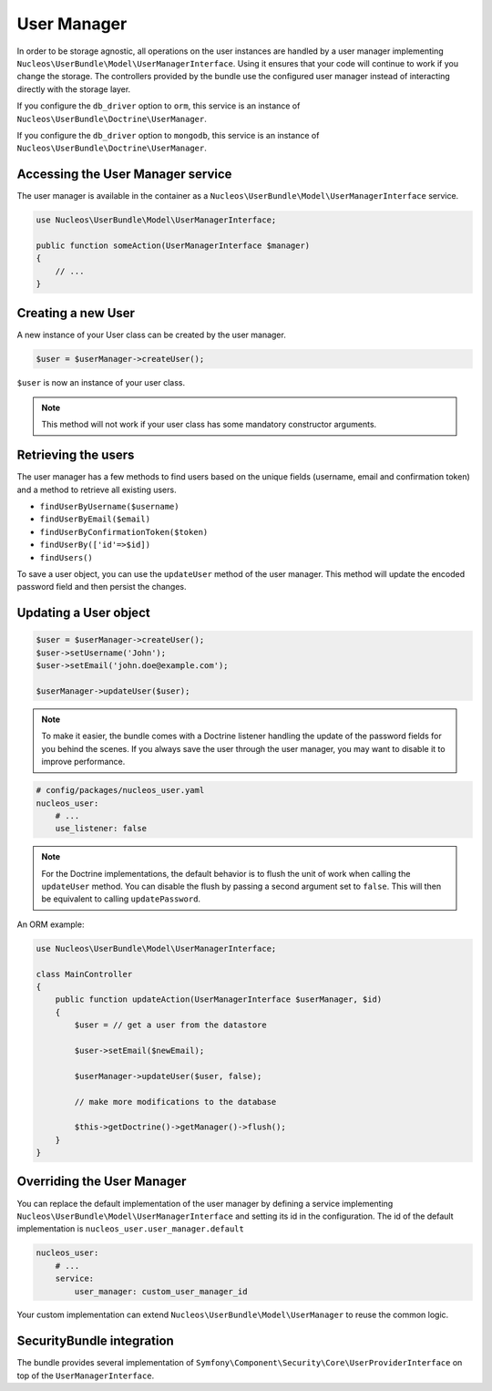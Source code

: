 User Manager
============

In order to be storage agnostic, all operations on the user instances are
handled by a user manager implementing ``Nucleos\UserBundle\Model\UserManagerInterface``.
Using it ensures that your code will continue to work if you change the storage.
The controllers provided by the bundle use the configured user manager instead
of interacting directly with the storage layer.

If you configure the ``db_driver`` option to ``orm``, this service is an instance
of ``Nucleos\UserBundle\Doctrine\UserManager``.

If you configure the ``db_driver`` option to ``mongodb``, this service is an
instance of ``Nucleos\UserBundle\Doctrine\UserManager``.


Accessing the User Manager service
----------------------------------

The user manager is available in the container as a ``Nucleos\UserBundle\Model\UserManagerInterface``
service.

.. code-block:: php-annotations

    use Nucleos\UserBundle\Model\UserManagerInterface;

    public function someAction(UserManagerInterface $manager)
    {
        // ...
    }

Creating a new User
-------------------

A new instance of your User class can be created by the user manager.

.. code-block:: php-annotations

    $user = $userManager->createUser();

``$user`` is now an instance of your user class.

.. note::

    This method will not work if your user class has some mandatory constructor
    arguments.

Retrieving the users
--------------------

The user manager has a few methods to find users based on the unique fields
(username, email and confirmation token) and a method to retrieve all existing
users.

- ``findUserByUsername($username)``
- ``findUserByEmail($email)``
- ``findUserByConfirmationToken($token)``
- ``findUserBy(['id'=>$id])``
- ``findUsers()``

To save a user object, you can use the ``updateUser`` method of the user manager.
This method will update the encoded password field and then persist the changes.

Updating a User object
----------------------

.. code-block:: php

    $user = $userManager->createUser();
    $user->setUsername('John');
    $user->setEmail('john.doe@example.com');

    $userManager->updateUser($user);

.. note::

    To make it easier, the bundle comes with a Doctrine listener handling
    the update of the password fields for you behind the
    scenes. If you always save the user through the user manager, you may
    want to disable it to improve performance.

.. code-block:: yaml

    # config/packages/nucleos_user.yaml
    nucleos_user:
        # ...
        use_listener: false

.. note::

    For the Doctrine implementations, the default behavior is to flush the
    unit of work when calling the ``updateUser`` method. You can disable the
    flush by passing a second argument set to ``false``.
    This will then be equivalent to calling ``updatePassword``.

An ORM example:

.. code-block:: php-annotations

    use Nucleos\UserBundle\Model\UserManagerInterface;

    class MainController
    {
        public function updateAction(UserManagerInterface $userManager, $id)
        {
            $user = // get a user from the datastore

            $user->setEmail($newEmail);

            $userManager->updateUser($user, false);

            // make more modifications to the database

            $this->getDoctrine()->getManager()->flush();
        }
    }

Overriding the User Manager
---------------------------

You can replace the default implementation of the user manager by defining
a service implementing ``Nucleos\UserBundle\Model\UserManagerInterface`` and
setting its id in the configuration.
The id of the default implementation is ``nucleos_user.user_manager.default``

.. code-block:: yaml

    nucleos_user:
        # ...
        service:
            user_manager: custom_user_manager_id

Your custom implementation can extend ``Nucleos\UserBundle\Model\UserManager``
to reuse the common logic.

SecurityBundle integration
--------------------------

The bundle provides several implementation of ``Symfony\Component\Security\Core\UserProviderInterface``
on top of the ``UserManagerInterface``.

